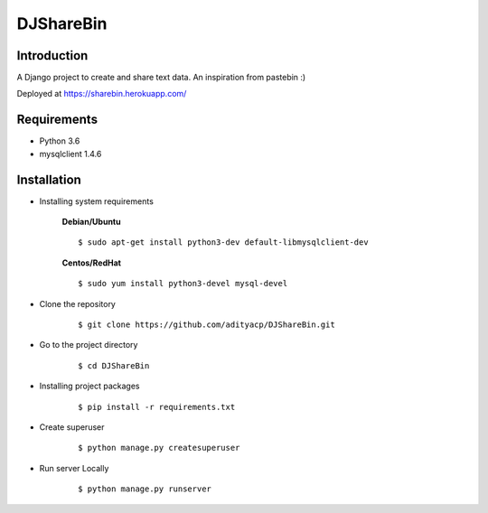 DJShareBin
==========

Introduction
^^^^^^^^^^^^

A Django project to create and share text data. An inspiration from pastebin :)

Deployed at https://sharebin.herokuapp.com/


Requirements
^^^^^^^^^^^^

- Python 3.6
- mysqlclient 1.4.6

Installation
^^^^^^^^^^^^

- Installing system requirements
      
      
      **Debian/Ubuntu**
          
      ::
       
          $ sudo apt-get install python3-dev default-libmysqlclient-dev
      
      
      **Centos/RedHat**
          
      ::
          
          $ sudo yum install python3-devel mysql-devel
  
  
-  Clone the repository

      ::

          $ git clone https://github.com/adityacp/DJShareBin.git

-  Go to the project directory

      ::

          $ cd DJShareBin


- Installing project packages

      ::

          $ pip install -r requirements.txt


- Create superuser

      ::

          $ python manage.py createsuperuser


- Run server Locally
      
      ::

          $ python manage.py runserver
